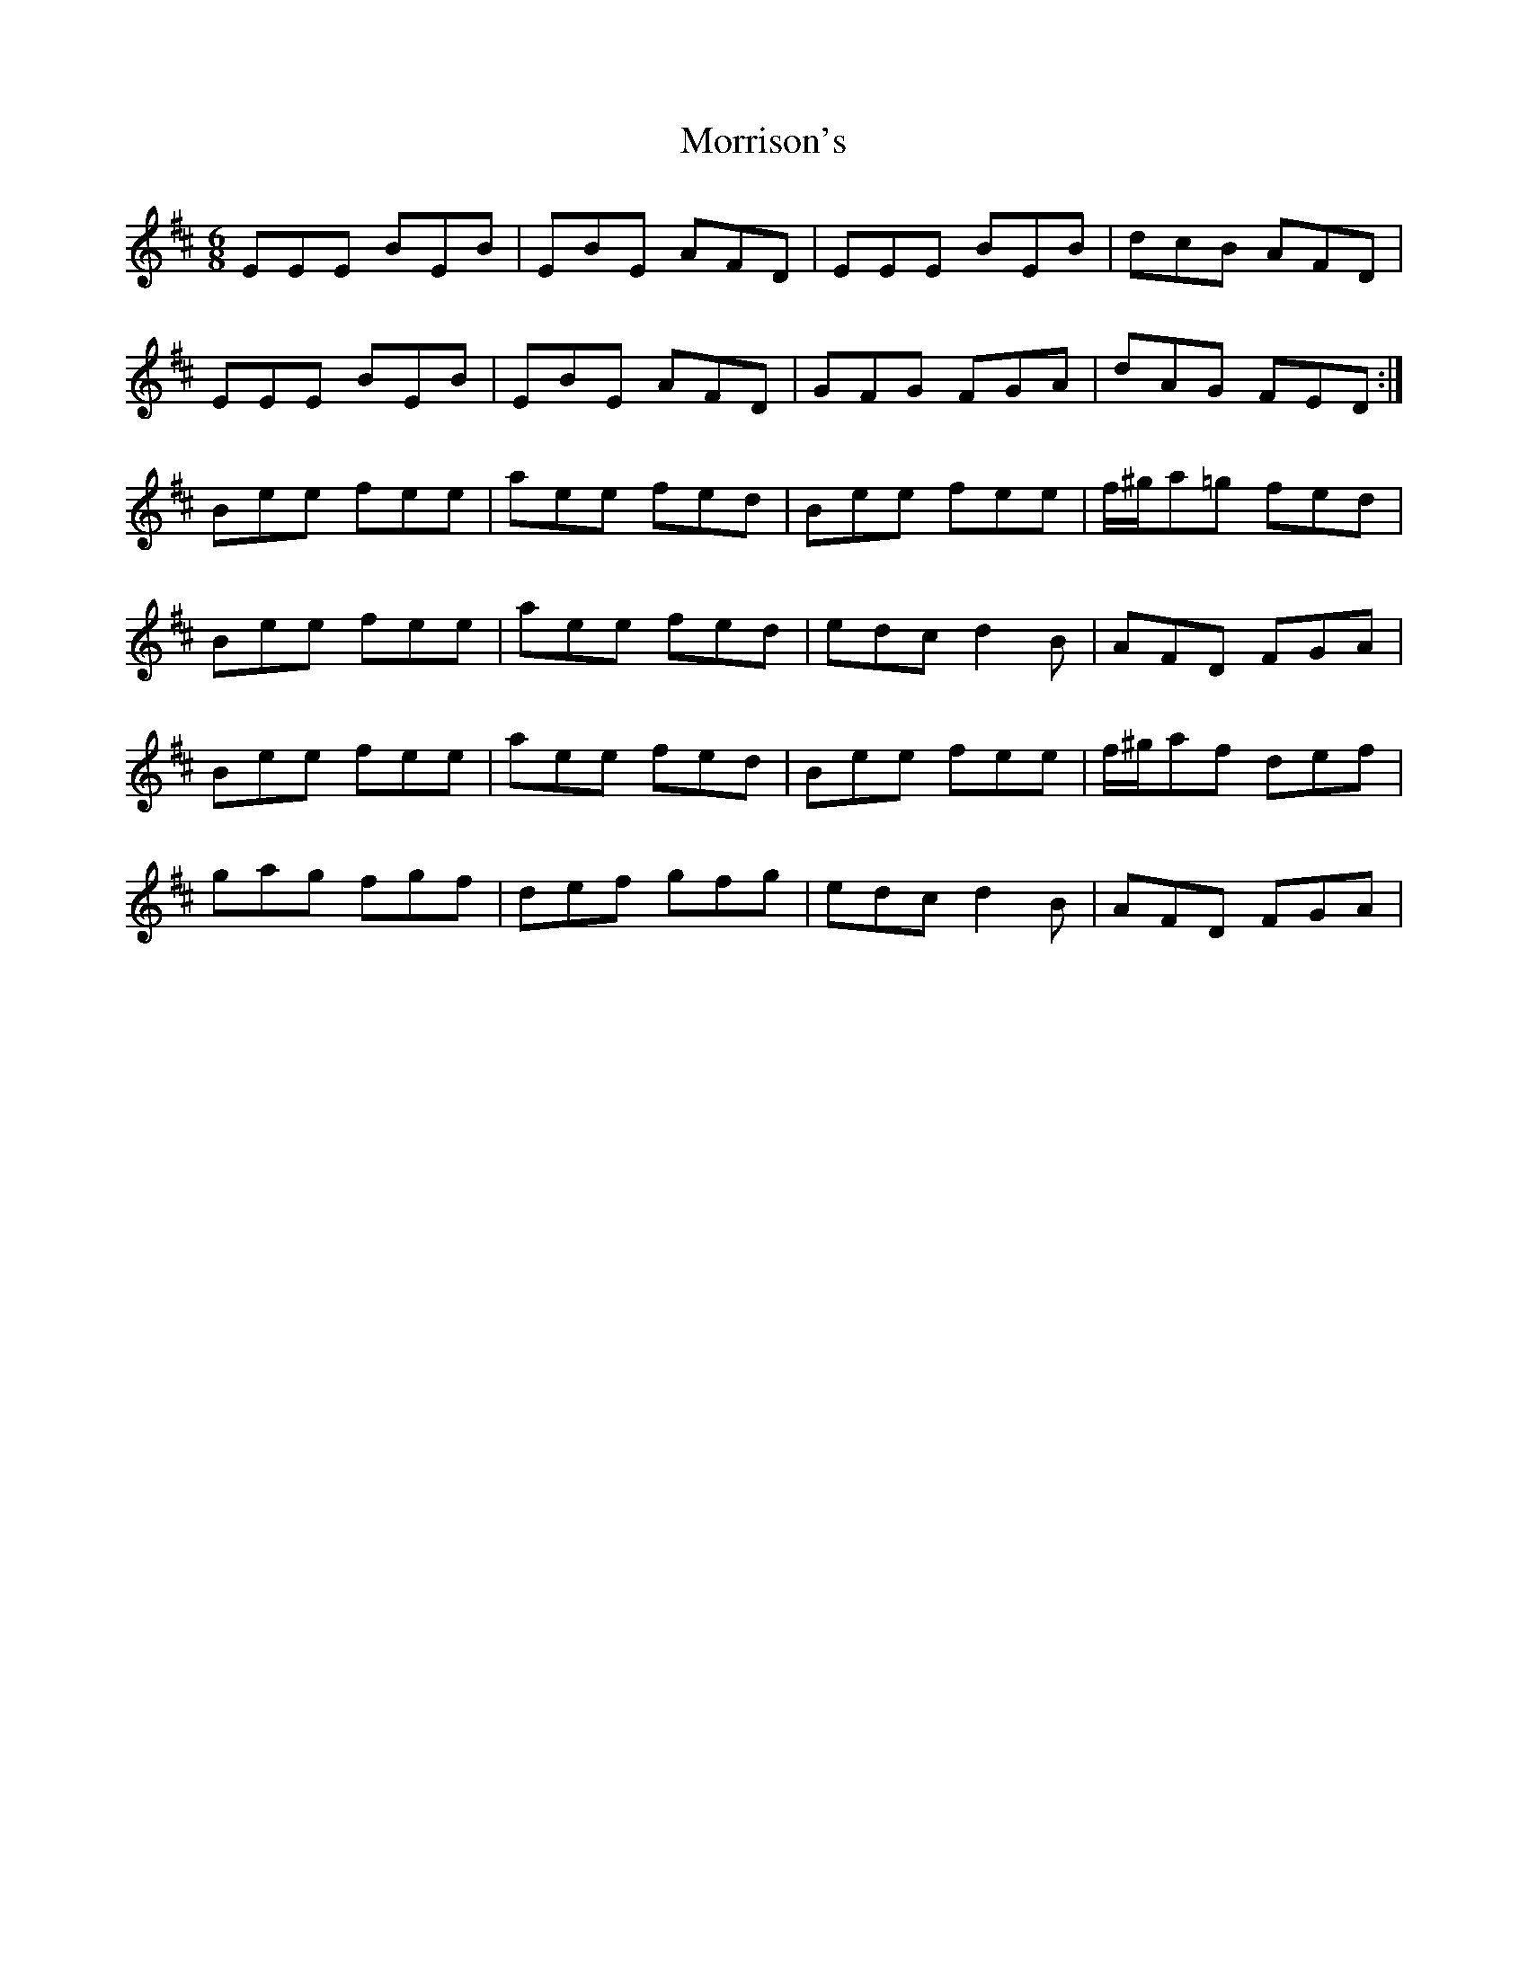 X: 27803
T: Morrison's
R: jig
M: 6/8
K: Edorian
EEE BEB|EBE AFD|EEE BEB|dcB AFD|
EEE BEB|EBE AFD|GFG FGA|dAG FED:|
Bee fee|aee fed|Bee fee|f/^g/a=g fed|
Bee fee|aee fed|edc d2B|AFD FGA|
Bee fee|aee fed|Bee fee|f/^g/af def|
gag fgf|def gfg|edc d2B|AFD FGA|

